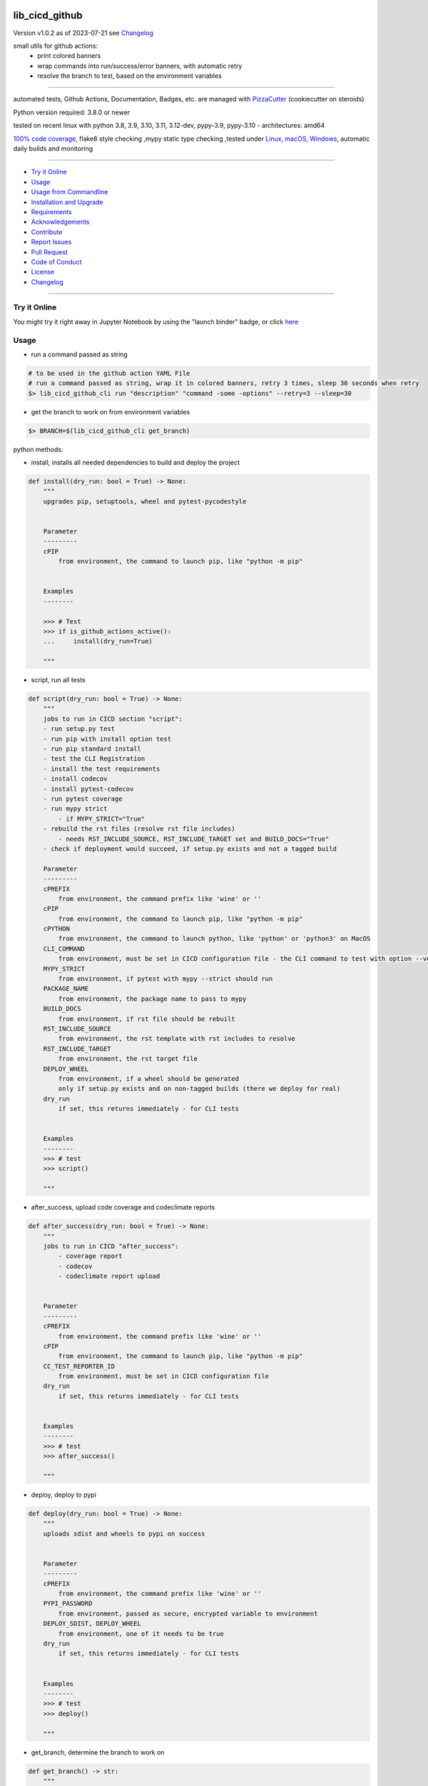 lib_cicd_github
===============


Version v1.0.2 as of 2023-07-21 see `Changelog`_

|build_badge| |codeql| |license| |jupyter| |pypi|
|pypi-downloads| |black| |codecov| |cc_maintain| |cc_issues| |cc_coverage| |snyk|



.. |build_badge| image:: https://github.com/bitranox/lib_cicd_github/actions/workflows/python-package.yml/badge.svg
   :target: https://github.com/bitranox/lib_cicd_github/actions/workflows/python-package.yml


.. |codeql| image:: https://github.com/bitranox/lib_cicd_github/actions/workflows/codeql-analysis.yml/badge.svg?event=push
   :target: https://github.com//bitranox/lib_cicd_github/actions/workflows/codeql-analysis.yml

.. |license| image:: https://img.shields.io/github/license/webcomics/pywine.svg
   :target: http://en.wikipedia.org/wiki/MIT_License

.. |jupyter| image:: https://mybinder.org/badge_logo.svg
   :target: https://mybinder.org/v2/gh/bitranox/lib_cicd_github/master?filepath=lib_cicd_github.ipynb

.. for the pypi status link note the dashes, not the underscore !
.. |pypi| image:: https://img.shields.io/pypi/status/lib-cicd-github?label=PyPI%20Package
   :target: https://badge.fury.io/py/lib_cicd_github

.. |codecov| image:: https://img.shields.io/codecov/c/github/bitranox/lib_cicd_github
   :target: https://codecov.io/gh/bitranox/lib_cicd_github

.. |cc_maintain| image:: https://img.shields.io/codeclimate/maintainability-percentage/bitranox/lib_cicd_github?label=CC%20maintainability
   :target: https://codeclimate.com/github/bitranox/lib_cicd_github/maintainability
   :alt: Maintainability

.. |cc_issues| image:: https://img.shields.io/codeclimate/issues/bitranox/lib_cicd_github?label=CC%20issues
   :target: https://codeclimate.com/github/bitranox/lib_cicd_github/maintainability
   :alt: Maintainability

.. |cc_coverage| image:: https://img.shields.io/codeclimate/coverage/bitranox/lib_cicd_github?label=CC%20coverage
   :target: https://codeclimate.com/github/bitranox/lib_cicd_github/test_coverage
   :alt: Code Coverage

.. |snyk| image:: https://snyk.io/test/github/bitranox/lib_cicd_github/badge.svg
   :target: https://snyk.io/test/github/bitranox/lib_cicd_github

.. |black| image:: https://img.shields.io/badge/code%20style-black-000000.svg
   :target: https://github.com/psf/black

.. |pypi-downloads| image:: https://img.shields.io/pypi/dm/lib-cicd-github
   :target: https://pypi.org/project/lib-cicd-github/
   :alt: PyPI - Downloads

small utils for github actions:
 - print colored banners
 - wrap commands into run/success/error banners, with automatic retry
 - resolve the branch to test, based on the environment variables

----

automated tests, Github Actions, Documentation, Badges, etc. are managed with `PizzaCutter <https://github
.com/bitranox/PizzaCutter>`_ (cookiecutter on steroids)

Python version required: 3.8.0 or newer

tested on recent linux with python 3.8, 3.9, 3.10, 3.11, 3.12-dev, pypy-3.9, pypy-3.10 - architectures: amd64

`100% code coverage <https://codeclimate.com/github/bitranox/lib_cicd_github/test_coverage>`_, flake8 style checking ,mypy static type checking ,tested under `Linux, macOS, Windows <https://github.com/bitranox/lib_cicd_github/actions/workflows/python-package.yml>`_, automatic daily builds and monitoring

----

- `Try it Online`_
- `Usage`_
- `Usage from Commandline`_
- `Installation and Upgrade`_
- `Requirements`_
- `Acknowledgements`_
- `Contribute`_
- `Report Issues <https://github.com/bitranox/lib_cicd_github/blob/master/ISSUE_TEMPLATE.md>`_
- `Pull Request <https://github.com/bitranox/lib_cicd_github/blob/master/PULL_REQUEST_TEMPLATE.md>`_
- `Code of Conduct <https://github.com/bitranox/lib_cicd_github/blob/master/CODE_OF_CONDUCT.md>`_
- `License`_
- `Changelog`_

----

Try it Online
-------------

You might try it right away in Jupyter Notebook by using the "launch binder" badge, or click `here <https://mybinder.org/v2/gh/{{rst_include.
repository_slug}}/master?filepath=lib_cicd_github.ipynb>`_

Usage
-----------

- run a command passed as string

.. code-block:: bash

    # to be used in the github action YAML File
    # run a command passed as string, wrap it in colored banners, retry 3 times, sleep 30 seconds when retry
    $> lib_cicd_github_cli run "description" "command -some -options" --retry=3 --sleep=30


- get the branch to work on from environment variables

.. code-block:: bash

    $> BRANCH=$(lib_cicd_github_cli get_branch)

python methods:

- install, installs all needed dependencies to build and deploy the project

.. code-block:: python

    def install(dry_run: bool = True) -> None:
        """
        upgrades pip, setuptools, wheel and pytest-pycodestyle


        Parameter
        ---------
        cPIP
            from environment, the command to launch pip, like "python -m pip"


        Examples
        --------

        >>> # Test
        >>> if is_github_actions_active():
        ...     install(dry_run=True)

        """

- script, run all tests

.. code-block:: python

    def script(dry_run: bool = True) -> None:
        """
        jobs to run in CICD section "script":
        - run setup.py test
        - run pip with install option test
        - run pip standard install
        - test the CLI Registration
        - install the test requirements
        - install codecov
        - install pytest-codecov
        - run pytest coverage
        - run mypy strict
            - if MYPY_STRICT="True"
        - rebuild the rst files (resolve rst file includes)
            - needs RST_INCLUDE_SOURCE, RST_INCLUDE_TARGET set and BUILD_DOCS="True"
        - check if deployment would succeed, if setup.py exists and not a tagged build

        Parameter
        ---------
        cPREFIX
            from environment, the command prefix like 'wine' or ''
        cPIP
            from environment, the command to launch pip, like "python -m pip"
        cPYTHON
            from environment, the command to launch python, like 'python' or 'python3' on MacOS
        CLI_COMMAND
            from environment, must be set in CICD configuration file - the CLI command to test with option --version
        MYPY_STRICT
            from environment, if pytest with mypy --strict should run
        PACKAGE_NAME
            from environment, the package name to pass to mypy
        BUILD_DOCS
            from environment, if rst file should be rebuilt
        RST_INCLUDE_SOURCE
            from environment, the rst template with rst includes to resolve
        RST_INCLUDE_TARGET
            from environment, the rst target file
        DEPLOY_WHEEL
            from environment, if a wheel should be generated
            only if setup.py exists and on non-tagged builds (there we deploy for real)
        dry_run
            if set, this returns immediately - for CLI tests


        Examples
        --------
        >>> # test
        >>> script()

        """

- after_success, upload code coverage and codeclimate reports

.. code-block:: python

    def after_success(dry_run: bool = True) -> None:
        """
        jobs to run in CICD "after_success":
            - coverage report
            - codecov
            - codeclimate report upload


        Parameter
        ---------
        cPREFIX
            from environment, the command prefix like 'wine' or ''
        cPIP
            from environment, the command to launch pip, like "python -m pip"
        CC_TEST_REPORTER_ID
            from environment, must be set in CICD configuration file
        dry_run
            if set, this returns immediately - for CLI tests


        Examples
        --------
        >>> # test
        >>> after_success()

        """

- deploy, deploy to pypi

.. code-block:: python

    def deploy(dry_run: bool = True) -> None:
        """
        uploads sdist and wheels to pypi on success


        Parameter
        ---------
        cPREFIX
            from environment, the command prefix like 'wine' or ''
        PYPI_PASSWORD
            from environment, passed as secure, encrypted variable to environment
        DEPLOY_SDIST, DEPLOY_WHEEL
            from environment, one of it needs to be true
        dry_run
            if set, this returns immediately - for CLI tests


        Examples
        --------
        >>> # test
        >>> deploy()

        """

- get_branch, determine the branch to work on

.. code-block:: python

    def get_branch() -> str:
        """
        Returns the branch to work on :
            <branch>    for push, pull requests, merge
            'release'   for tagged releases


        Parameter
        ---------
        github.ref, github.head_ref, github.event_name, github.job
            from environment

        Result
        ---------
        the branch


        Exceptions
        ------------
        none


        ==============  ===================  ===================  ===================  ===================
        Build           github.ref           github.head_ref      github.event_name    github.job
        ==============  ===================  ===================  ===================  ===================
        Push            refs/heads/<branch>  ---                  push                 build
        Custom Build    refs/heads/<branch>  ---                  push                 build
        Pull Request    refs/pull/xx/merge   <branch>             pull_request         build
        Merge           refs/heads/<branch>  ---                  push                 build
        Publish Tagged  refs/tags/<tag>      ---                  release              build
        ==============  ===================  ===================  ===================  ===================

        >>> # Setup
        >>> github_ref_backup = get_env_data('GITHUB_REF')
        >>> github_head_ref_backup = get_env_data('GITHUB_HEAD_REF')
        >>> github_event_name_backup = get_env_data('GITHUB_EVENT_NAME')

        >>> # test Push
        >>> set_env_data('GITHUB_REF', 'refs/heads/development')
        >>> set_env_data('GITHUB_HEAD_REF', '')
        >>> set_env_data('GITHUB_EVENT_NAME', 'push')
        >>> assert get_branch() == 'development'

        >>> # test Push without github.ref
        >>> set_env_data('GITHUB_REF', '')
        >>> set_env_data('GITHUB_HEAD_REF', '')
        >>> set_env_data('GITHUB_EVENT_NAME', 'push')
        >>> assert get_branch() == 'unknown branch, event=push'

        >>> # test PR
        >>> set_env_data('GITHUB_REF', 'refs/pull/xx/merge')
        >>> set_env_data('GITHUB_HEAD_REF', 'master')
        >>> set_env_data('GITHUB_EVENT_NAME', 'pull_request')
        >>> assert get_branch() == 'master'

        >>> # test Publish
        >>> set_env_data('GITHUB_REF', 'refs/tags/v1.1.15')
        >>> set_env_data('GITHUB_HEAD_REF', '')
        >>> set_env_data('GITHUB_EVENT_NAME', 'release')
        >>> assert get_branch() == 'release'

        >>> # test unknown event_name
        >>> set_env_data('GITHUB_REF', '')
        >>> set_env_data('GITHUB_HEAD_REF', '')
        >>> set_env_data('GITHUB_EVENT_NAME', 'unknown_event')
        >>> assert get_branch() == 'unknown branch, event=unknown_event'

        >>> # Teardown
        >>> set_env_data('GITHUB_REF', github_ref_backup)
        >>> set_env_data('GITHUB_HEAD_REF', github_head_ref_backup)
        >>> set_env_data('GITHUB_EVENT_NAME', github_event_name_backup)

        """

- run, usually used internally

.. code-block:: python

    def run(
        description: str,
        command: str,
        retry: int = 3,
        sleep: int = 30,
        banner: bool = True,
        show_command: bool = True,
    ) -> None:
        """
        runs and retries a command passed as string and wrap it in "success" or "error" banners


        Parameter
        ---------
        description
            description of the action, shown in the banner
        command
            the command to launch
        retry
            retry the command n times, default = 3
        sleep
            sleep for n seconds between the commands, default = 30
        banner
            if to use banner for run/success or just colored lines.
            Errors will be always shown as banner
        show_command
            if the command is shown - take care not to reveal secrets here !


        Result
        ---------
        none


        Exceptions
        ------------
        none


        Examples
        ------------

        >>> run('test', "unknown command", sleep=0)
        Traceback (most recent call last):
            ...
        SystemExit: ...

        >>> run('test', "unknown command", sleep=0, show_command=False)
        Traceback (most recent call last):
            ...
        SystemExit: ...

        >>> run('test', "echo test")
        >>> run('test', "echo test", show_command=False)

        """

- github actions yml File example

.. code-block:: yaml

    # This workflow will install Python dependencies, run tests and lint with a variety of Python versions
    # For more information see: https://help.github.com/actions/language-and-framework-guides/using-python-with-github-actions

    name: Python package

    on:
      push:
        branches: [ master, development ]
      pull_request:
        branches: [ master, development ]
      release:
        branches: [ master, development ]
        # release types see : https://docs.github.com/en/actions/reference/events-that-trigger-workflows#release
        # he prereleased type will not trigger for pre-releases published from draft releases, but the published type will trigger.
        # If you want a workflow to run when stable and pre-releases publish, subscribe to published instead of released and prereleased.
        types: [published]

      schedule:
          # * is a special character in YAML, so you have to quote this string
          # | minute | hour (UTC) | day of month (1-31) | month (1-2) | day of week (0-6 or SUN-SAT)
          # every day at 05:40 am UTC - avoid 05:00 because of high load at the beginning of every hour
          - cron:  '40 5 * * *'


    jobs:

      build:
        runs-on: ${{ matrix.os }}

        env:
            # prefix before commands - used for wine, there the prefix is "wine"
            cPREFIX: ""
            # command to launch python interpreter (it's different on macOS, there we need python3)
            cPYTHON: "python"
            # command to launch pip (it's different on macOS, there we need pip3)
            cPIP: "python -m pip"
            # switch off wine fix me messages
            WINEDEBUG: fixme-all

            # PYTEST
            PYTEST_DO_TESTS: "True"

            # FLAKE8 tests
            DO_FLAKE8_TESTS: "True"

            # MYPY tests
            MYPY_DO_TESTS: "True"
            MYPY_OPTIONS: "--follow-imports=normal --ignore-missing-imports --implicit-reexport --install-types --no-warn-unused-ignores --non-interactive --strict"
            MYPYPATH: "./.3rd_party_stubs"

            # coverage
            DO_COVERAGE: "True"
            DO_COVERAGE_UPLOAD_CODECOV: "True"
            DO_COVERAGE_UPLOAD_CODE_CLIMATE: "True"

            # package name
            PACKAGE_NAME: "lib_cicd_github"
            # the registered CLI Command
            CLI_COMMAND: "lib_cicd_github"
            # the source file for rst_include (rebuild rst file includes)
            RST_INCLUDE_SOURCE: "./.docs/README_template.rst"
            # the target file for rst_include (rebuild rst file includes)
            RST_INCLUDE_TARGET: "./README.rst"
            # make Code Coverage Secret available in Environment
            CC_TEST_REPORTER_ID: ${{ secrets.CC_TEST_REPORTER_ID }}
            # make PyPi Password available in Environment
            PYPI_PASSWORD: ${{ secrets.PYPI_PASSWORD }}


        strategy:
          matrix:
            include:
              # https://docs.github.com/en/actions/using-github-hosted-runners/about-github-hosted-runners#supported-software
              # https://github.com/actions/setup-python/blob/main/docs/advanced-usage.md#available-versions-of-python-and-pypy

              - os: windows-latest
                python-version: "3.11"
                env:
                  cEXPORT: "SET"
                  BUILD_DOCS: "False"
                  BUILD: "False"
                  BUILD_TEST: "False"
                  MYPY_DO_TESTS: "True"
                  # Setup tests
                  DO_SETUP_INSTALL: "False"
                  DO_SETUP_INSTALL_TEST: "True"
                  # Test registered CLI Command
                  DO_CLI_TEST: "True"


              - os: ubuntu-latest
                python-version: "3.8"
                env:
                  BUILD_DOCS: "False"
                  BUILD: "True"
                  BUILD_TEST: "True"
                  MYPY_DO_TESTS: "True"
                  DO_SETUP_INSTALL: "True"
                  DO_SETUP_INSTALL_TEST: "True"
                  DO_CLI_TEST: "True"

              - os: ubuntu-latest
                python-version: "3.9"
                env:
                  BUILD_DOCS: "False"
                  BUILD: "True"
                  BUILD_TEST: "True"
                  MYPY_DO_TESTS: "True"
                  DO_SETUP_INSTALL: "True"
                  DO_SETUP_INSTALL_TEST: "True"
                  DO_CLI_TEST: "True"

              - os: ubuntu-latest
                python-version: "3.10"
                env:
                  BUILD_DOCS: "False"
                  BUILD: "True"
                  BUILD_TEST: "True"
                  MYPY_DO_TESTS: "True"
                  DO_SETUP_INSTALL: "True"
                  DO_SETUP_INSTALL_TEST: "True"
                  DO_CLI_TEST: "True"

              - os: ubuntu-latest
                python-version: "3.11"
                env:
                  BUILD_DOCS: "True"
                  BUILD: "True"
                  BUILD_TEST: "True"
                  MYPY_DO_TESTS: "True"
                  DO_SETUP_INSTALL: "True"
                  DO_SETUP_INSTALL_TEST: "True"
                  DO_CLI_TEST: "True"

              - os: ubuntu-latest
                python-version: "3.12-dev"
                env:
                  BUILD_DOCS: "True"
                  BUILD: "True"
                  BUILD_TEST: "True"
                  MYPY_DO_TESTS: "True"
                  DO_SETUP_INSTALL: "True"
                  DO_SETUP_INSTALL_TEST: "True"
                  DO_CLI_TEST: "True"

              - os: ubuntu-latest
                python-version: "pypy-3.9"
                env:
                  BUILD_DOCS: "False"
                  BUILD: "True"
                  BUILD_TEST: "True"
                  MYPY_DO_TESTS: "True"
                  DO_SETUP_INSTALL: "True"
                  DO_SETUP_INSTALL_TEST: "True"
                  DO_CLI_TEST: "True"

              - os: ubuntu-latest
                python-version: "pypy-3.10"
                env:
                  BUILD_DOCS: "False"
                  BUILD: "True"
                  BUILD_TEST: "True"
                  MYPY_DO_TESTS: "True"
                  DO_SETUP_INSTALL: "True"
                  DO_SETUP_INSTALL_TEST: "True"
                  DO_CLI_TEST: "True"

              - os: macos-latest
                python-version: "3.11"
                env:
                  cPREFIX: ""               # prefix before commands - used for wine, there the prefix is "wine"
                  cPYTHON: "python3"        # command to launch python interpreter (it's different on macOS, there we need python3)
                  cPIP: "python3 -m pip"    # command to launch pip (it's different on macOS, there we need pip3)
                  BUILD_DOCS: "False"
                  BUILD: "True"
                  BUILD_TEST: "True"
                  MYPY_DO_TESTS: "True"
                  # Setup tests
                  DO_SETUP_INSTALL: "True"
                  DO_SETUP_INSTALL_TEST: "True"
                  # Test registered CLI Command
                  DO_CLI_TEST: "True"


        name: "${{ matrix.os }} Python ${{ matrix.python-version }}"

        steps:
        # see : https://github.com/actions/checkout
        - uses: actions/checkout@v3

        - name: Setting up Python ${{ matrix.python-version }}
          # see: https://github.com/actions/setup-python
          uses: actions/setup-python@v4
          with:
            python-version: ${{ matrix.python-version }}

        - name: Install dependencies
          # see: https://github.community/t/github-actions-new-bug-unable-to-create-environment-variables-based-matrix/16104/3
          env: ${{ matrix.env }}             # make matrix env variables accessible
          # lib_cicd_github install: upgrades pip, setuptools, wheel and pytest-pycodestyle
          run: |
            ${{ env.cPIP }} install git+https://github.com/bitranox/lib_cicd_github.git
            lib_cicd_github install

        - name: Debug - printenv and colortest
          env:
            # make matrix env variables accessible
            ${{ matrix.env }}
          shell: bash
          run: |
            # export for current step
            export "BRANCH=$(lib_cicd_github get_branch)"
            # export for subsequent steps
            echo "BRANCH=$BRANCH" >> $GITHUB_ENV
            log_util --level=SPAM  "working on branch $BRANCH"
            log_util --level=SPAM  "GITHUB_REF $GITHUB_REF"
            log_util --level=VERBOSE "github.base_ref: ${{ github.base_ref }}"
            log_util --level=VERBOSE "github.event: ${{ github.event }}"
            log_util --level=VERBOSE "github.event_name: ${{ github.event_name }}"
            log_util --level=VERBOSE "github.head_ref: ${{ github.head_ref }}"
            log_util --level=VERBOSE "github.job: ${{ github.job }}"
            log_util --level=VERBOSE "github.ref: ${{ github.ref }}"
            log_util --level=VERBOSE "github.repository: ${{ github.repository }}"
            log_util --level=VERBOSE "github.repository_owner: ${{ github.repository_owner }}"
            log_util --level=VERBOSE "runner.os: ${{ runner.os }}"
            log_util --level=VERBOSE "matrix.python-version: ${{ matrix.python-version }}"
            printenv
            log_util --colortest

        - name: Run Tests
          env:
            # make matrix env variables accessible
            ${{ matrix.env }}
          shell: bash
          run: |
            # export for current step
            export "BRANCH=$(lib_cicd_github get_branch)"
            # export for subsequent steps
            echo "BRANCH=$BRANCH" >> $GITHUB_ENV
            # run the tests
            lib_cicd_github script

        - name: After Success
          env:
            ${{matrix.env }}
          shell: bash
          continue-on-error: true
          run: |
            lib_cicd_github after_success

        - name: Deploy
          env:
            # see: https://docs.github.com/en/actions/reference/context-and-expression-syntax-for-github-actions#github-context
            # see : https://github.com/rlespinasse/github-slug-action
            # make matrix env variables accessible
            ${{matrix.env }}
          shell: bash
          run: |
            lib_cicd_github deploy

Usage from Commandline
------------------------

.. code-block::

   Usage: lib_cicd_github [OPTIONS] COMMAND [ARGS]...

     CI/CD (Continuous Integration / Continuous Delivery) - utils for github
     actions

   Options:
     --version                     Show the version and exit.
     --traceback / --no-traceback  return traceback information on cli
     -h, --help                    Show this message and exit.

   Commands:
     after_success  coverage reports
     deploy         deploy on pypi
     get_branch     get the branch to work on
     info           get program informations
     install        updates pip, setuptools, wheel, pytest-pycodestyle
     run            run string command wrapped in run/success/error banners
     script         updates pip, setuptools, wheel, pytest-pycodestyle

Installation and Upgrade
------------------------

- Before You start, its highly recommended to update pip and setup tools:


.. code-block::

    python -m pip --upgrade pip
    python -m pip --upgrade setuptools

- to install the latest release from PyPi via pip (recommended):

.. code-block::

    python -m pip install --upgrade lib_cicd_github


- to install the latest release from PyPi via pip, including test dependencies:

.. code-block::

    python -m pip install --upgrade lib_cicd_github[test]

- to install the latest version from github via pip:


.. code-block::

    python -m pip install --upgrade git+https://github.com/bitranox/lib_cicd_github.git


- include it into Your requirements.txt:

.. code-block::

    # Insert following line in Your requirements.txt:
    # for the latest Release on pypi:
    lib_cicd_github

    # for the latest development version :
    lib_cicd_github @ git+https://github.com/bitranox/lib_cicd_github.git

    # to install and upgrade all modules mentioned in requirements.txt:
    python -m pip install --upgrade -r /<path>/requirements.txt


- to install the latest development version, including test dependencies from source code:

.. code-block::

    # cd ~
    $ git clone https://github.com/bitranox/lib_cicd_github.git
    $ cd lib_cicd_github
    python -m pip install -e .[test]

- via makefile:
  makefiles are a very convenient way to install. Here we can do much more,
  like installing virtual environments, clean caches and so on.

.. code-block:: shell

    # from Your shell's homedirectory:
    $ git clone https://github.com/bitranox/lib_cicd_github.git
    $ cd lib_cicd_github

    # to run the tests:
    $ make test

    # to install the package
    $ make install

    # to clean the package
    $ make clean

    # uninstall the package
    $ make uninstall

Requirements
------------
following modules will be automatically installed :

.. code-block:: bash

    ## Project Requirements
    click
    cli_exit_tools
    lib_detect_testenv
    lib_log_utils
    rst_include

Acknowledgements
----------------

- special thanks to "uncle bob" Robert C. Martin, especially for his books on "clean code" and "clean architecture"

Contribute
----------

I would love for you to fork and send me pull request for this project.
- `please Contribute <https://github.com/bitranox/lib_cicd_github/blob/master/CONTRIBUTING.md>`_

License
-------

This software is licensed under the `MIT license <http://en.wikipedia.org/wiki/MIT_License>`_

---

Changelog
=========

- new MAJOR version for incompatible API changes,
- new MINOR version for added functionality in a backwards compatible manner
- new PATCH version for backwards compatible bug fixes

v1.0.2
--------
2023-07-21:
    - create mypy cache dir '.mypy_cache'
    - require minimum python 3.8
    - remove python 3.7 tests
    - introduce PEP517 packaging standard
    - introduce pyproject.toml build-system
    - remove mypy.ini
    - remove pytest.ini
    - remove setup.cfg
    - remove setup.py
    - remove .bettercodehub.yml
    - remove .travis.yml
    - update black config
    - clean ./tests/test_cli.py
    - add codeql badge
    - move 3rd_party_stubs outside the src directory to ``./.3rd_party_stubs``
    - add pypy 3.10 tests
    - add python 3.12-dev tests


v1.0.1.2
---------
2022-06-02: update to github actions checkout@v3 and setup-python@v3

v1.0.1
--------
2022-03-29: remedy mypy Untyped decorator in cli

v1.0.0
---------
2022-03-25:
 - initial pypi release
 - update documentation and tests
 - list ./dist dir if existing

v0.0.1
---------
2021-08-23: initial release

